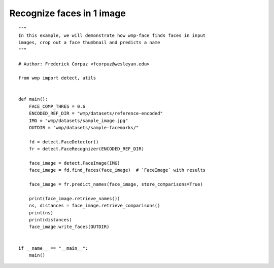 .. recognize_faces:

==========================
Recognize faces in 1 image
==========================

::

    """ 
    In this example, we will demonstrate how wmp-face finds faces in input
    images, crop out a face thumbnail and predicts a name
    """

    # Author: Frederick Corpuz <fcorpuz@wesleyan.edu>

    from wmp import detect, utils


    def main():
        FACE_COMP_THRES = 0.6
        ENCODED_REF_DIR = "wmp/datasets/reference-encoded"
        IMG = "wmp/datasets/sample_image.jpg"
        OUTDIR = "wmp/datasets/sample-facemarks/"

        fd = detect.FaceDetector()
        fr = detect.FaceRecognizer(ENCODED_REF_DIR)

        face_image = detect.FaceImage(IMG)
        face_image = fd.find_faces(face_image)  # `FaceImage` with results

        face_image = fr.predict_names(face_image, store_comparisons=True)

        print(face_image.retrieve_names())
        ns, distances = face_image.retrieve_comparisons()
        print(ns)
        print(distances)
        face_image.write_faces(OUTDIR)


    if __name__ == "__main__":
        main()
